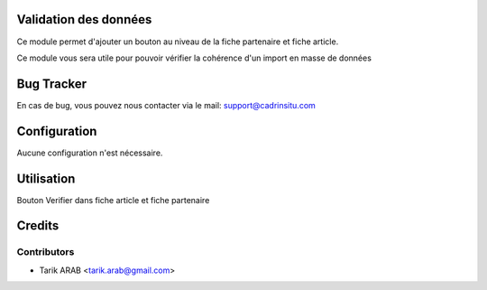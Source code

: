 Validation des données
======================

Ce module permet d'ajouter un bouton au niveau de la fiche partenaire et fiche article.

Ce module vous sera utile pour pouvoir vérifier la cohérence d'un import en masse de données

Bug Tracker
===========

En cas de bug, vous pouvez nous contacter via le mail: support@cadrinsitu.com

Configuration
=============

Aucune configuration n'est nécessaire.

Utilisation
===========

Bouton Verifier dans fiche article et fiche partenaire

Credits
=======

Contributors
------------

* Tarik ARAB <tarik.arab@gmail.com>

